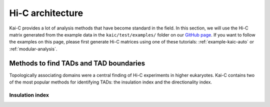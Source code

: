 .. _kaic-analysis:

#################
Hi-C architecture
#################

Kai-C provides a lot of analysis methods that have become standard in the field. In this section, we will use the
Hi-C matrix generated from the example data in the ``kaic/test/examples/`` folder on our `GitHub page
<http://www.github.com/vaquerizaslab/kaic>`_. If you want to follow the examples on this page, please first generate
Hi-C matrices using one of these tutorials: :ref:`example-kaic-auto` or :ref:`modular-analysis`.


***************************************
Methods to find TADs and TAD boundaries
***************************************

Topologically associating domains were a central finding of Hi-C experiments in higher eukaryotes. Kai-C contains
two of the most popular methods for identifying TADs: the insulation index and the directionality index.


Insulation index
================

